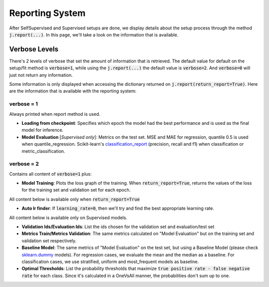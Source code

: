 ################
Reporting System
################

After SelfSupervised and Supervised setups are done, we display details about the setup process through the method :code:`j.report(...)`. 
In this page, we'll take a look on the information that is available.

**************
Verbose Levels
**************

There's 2 levels of verbose that set the amount of information that is retrieved. 
The default value for default on the setup/fit method is :code:`verbose=1`, while using the :code:`j.report(...)` the default value is :code:`verbose=2`.
And :code:`verbose=0` will just not return any information.

Some information is only displayed when accessing the dictionary returned on :code:`j.report(return_report=True)`. 
Here are the information that is available with the reporting system:

verbose = 1
===========
Always printed when report method is used.

* **Loading from checkpoint**: Specifies which epoch the model had the best performance and is used as the final model for inference.
* **Model Evaluation** [*Supervised only*]: Metrics on the test set. MSE and MAE for regression, quantile 0.5 is used when quantile_regression. Scikit-learn's `classification_report`_ (precision, recall and f1) when classification or metric_classification.

verbose = 2 
===========
Contains all content of :code:`verbose=1` plus:

* **Model Training**: Plots the loss graph of the training. When :code:`return_report=True`, returns the values of the loss for the training set and validation set for each epoch.

All content below is available only when :code:`return_report=True`

* **Auto lr finder**: If :code:`learning_rate=0`, then we'll try and find the best appropriate learning rate.

All content below is available only on Supervised models.

* **Validation Ids/Evaluation Ids**: List the ids chosen for the validation set and evaluation/test set
* **Metrics Train/Metrics Validation**: The same metrics calculated on "Model Evaluation" but on the training set and validation set respectively.
* **Baseline Model**: The same metrics of "Model Evaluation" on the test set, but using a Baseline Model (please check `sklearn.dummy`_ models). For regression cases, we evaluate the mean and the median as a baseline. For classification cases, we use stratified, uniform and most_frequent models as baseline.
* **Optimal Thresholds**: List the probability thresholds that maximize :code:`true positive rate - false negative rate` for each class. Since it's calculated in a OneVsAll manner, the probabilities don't sum up to one.

.. _sklearn.dummy: https://scikit-learn.org/stable/modules/classes.html#module-sklearn.dummy
.. _classification_report: https://scikit-learn.org/stable/modules/generated/sklearn.metrics.classification_report.html#sklearn.metrics.classification_report
